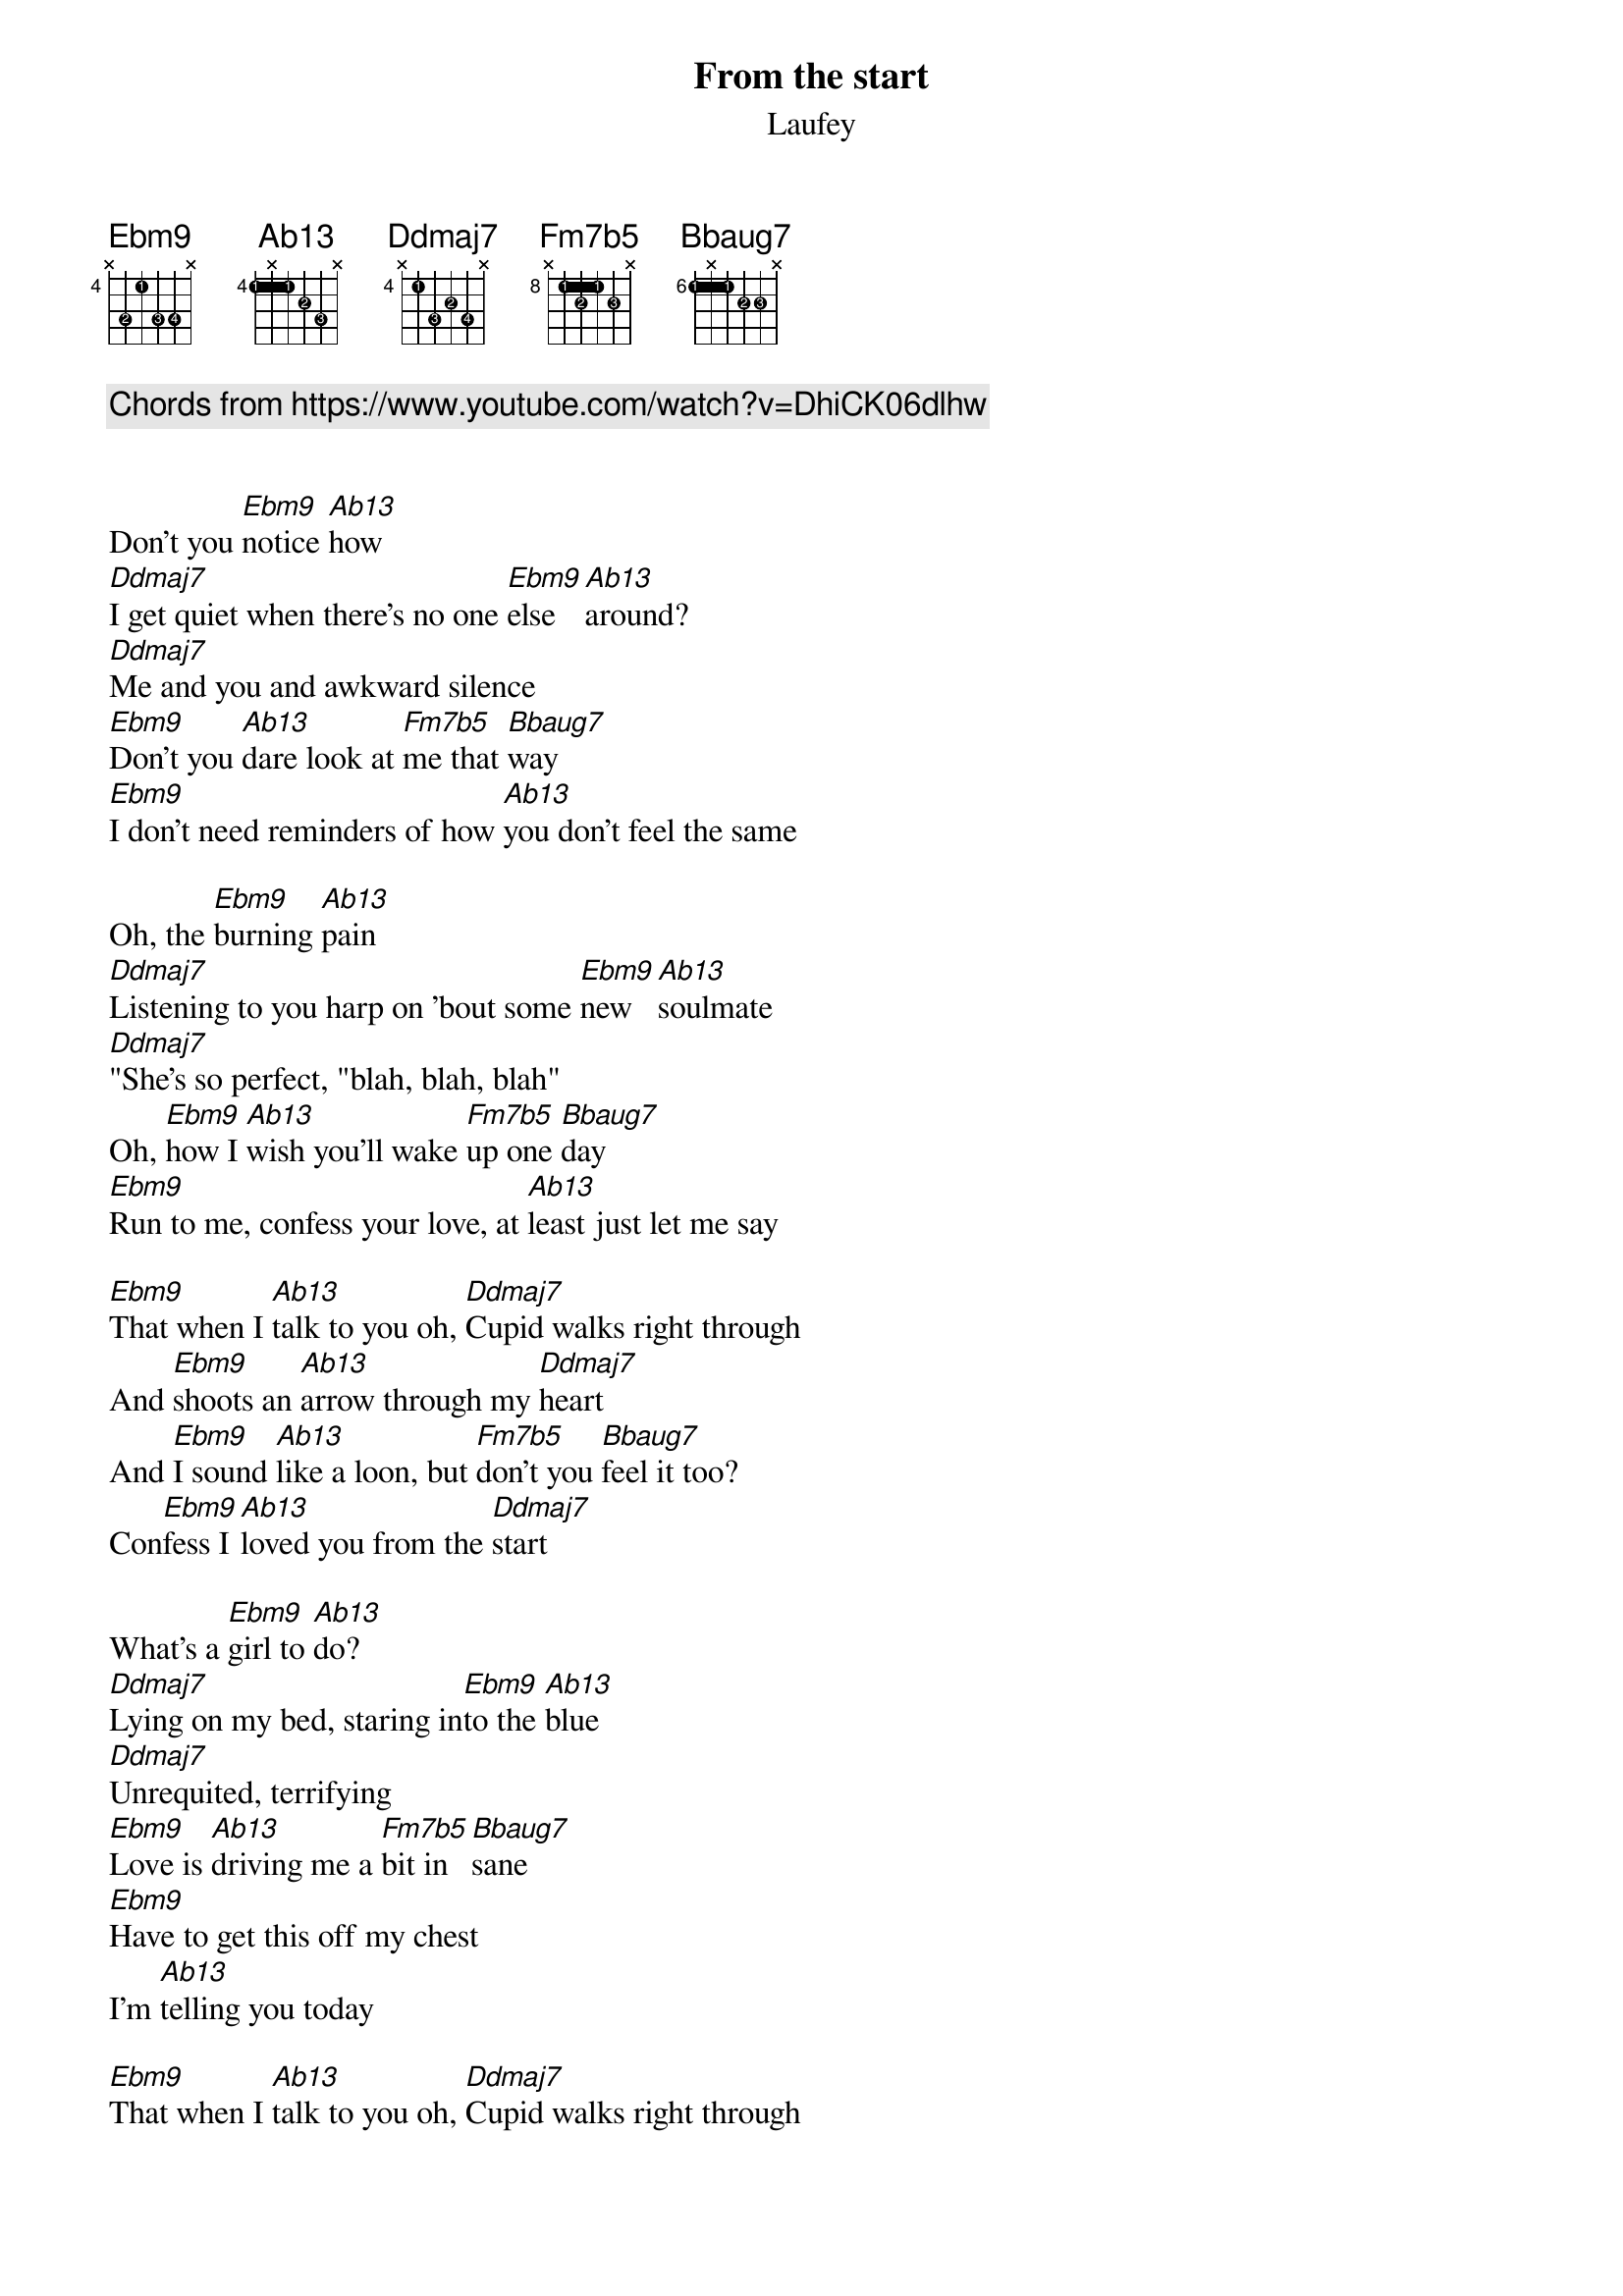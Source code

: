 {title: From the start}
{subtitle: Laufey}
{diagrams: top}

{comment: Chords from https://www.youtube.com/watch?v=DhiCK06dlhw}

{define Ebm9 base-fret 4 frets x 3 1 3 3 x fingers x 2 1 3 4 x}
{define Ab13 base-fret 4 frets 1 x 1 2 3 x fingers 1 x 1 2 3 x}
{define Ddmaj7 base-fret 4 frets x 1 3 2 3 x fingers x 1 3 2 4 x}
{define Fm7b5 base-fret 8 frets x 1 2 1 2 x fingers x 1 2 1 3 x}
{define Bbaug7 base-fret 6 frets 1 x 1 2 2 x fingers 1 x 1 2 3 x}

Don't you [Ebm9]notice [Ab13]how
[Ddmaj7]I get quiet when there's no one [Ebm9]else [Ab13]around?
[Ddmaj7]Me and you and awkward silence
[Ebm9]Don't you [Ab13]dare look at [Fm7b5]me that [Bbaug7]way
[Ebm9]I don't need reminders of how [Ab13]you don't feel the same

Oh, the [Ebm9]burning [Ab13]pain
[Ddmaj7]Listening to you harp on 'bout some [Ebm9]new [Ab13]soulmate
[Ddmaj7]"She's so perfect, "blah, blah, blah"
Oh, [Ebm9]how I [Ab13]wish you'll wake [Fm7b5]up one [Bbaug7]day
[Ebm9]Run to me, confess your love, at [Ab13]least just let me say

[Ebm9]That when I [Ab13]talk to you oh, [Ddmaj7]Cupid walks right through
And [Ebm9]shoots an [Ab13]arrow through my [Ddmaj7]heart
And [Ebm9]I sound [Ab13]like a loon, but [Fm7b5]don't you [Bbaug7]feel it too?
Con[Ebm9]fess I [Ab13]loved you from the [Ddmaj7]start

What's a [Ebm9]girl to [Ab13]do?
[Ddmaj7]Lying on my bed, staring in[Ebm9]to the [Ab13]bluе
[Ddmaj7]Unrequited, terrifying
[Ebm9]Lovе is [Ab13]driving me a [Fm7b5]bit in[Bbaug7]sane
[Ebm9]Have to get this off my chest
I'm [Ab13]telling you today

[Ebm9]That when I [Ab13]talk to you oh, [Ddmaj7]Cupid walks right through
And [Ebm9]shoots an [Ab13]arrow through my [Ddmaj7]heart
And [Ebm9]I sound [Ab13]like a loon, but [Fm7b5]don't you [Bbaug7]feel it too?
Con[Ebm9]fess I [Ab13]loved you from the [Ddmaj7]start

Con[Ebm9]fess I [Ab13]loved you
Just [Fm7b5]thinking [Bbaug7]of you
[Ebm9]I know I've [Ab13]loved you from the [Ddmaj7]start
